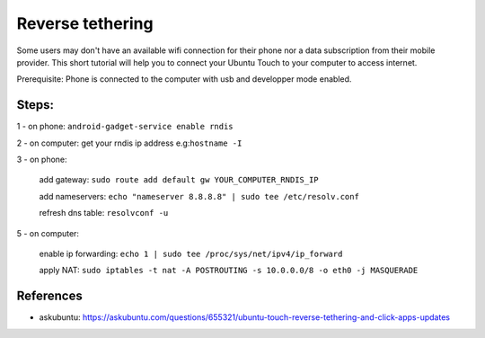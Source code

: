 Reverse tethering
=================

Some users may don't have an available wifi connection for their phone nor a data subscription from their mobile provider.
This short tutorial will help you to connect your Ubuntu Touch to your computer to access internet.

Prerequisite: Phone is connected to the computer with usb and developper mode enabled.

Steps:
------

1 - on phone: ``android-gadget-service enable rndis``

2 - on computer: get your rndis ip address e.g:``hostname -I``

3 - on phone: 

      add gateway: ``sudo route add default gw YOUR_COMPUTER_RNDIS_IP``

      add nameservers: ``echo "nameserver 8.8.8.8" | sudo tee /etc/resolv.conf``

      refresh dns table: ``resolvconf -u``

5 - on computer: 

      enable ip forwarding: ``echo 1 | sudo tee /proc/sys/net/ipv4/ip_forward``

      apply NAT: ``sudo iptables -t nat -A POSTROUTING -s 10.0.0.0/8 -o eth0 -j MASQUERADE``
  

References
----------

* askubuntu: https://askubuntu.com/questions/655321/ubuntu-touch-reverse-tethering-and-click-apps-updates
